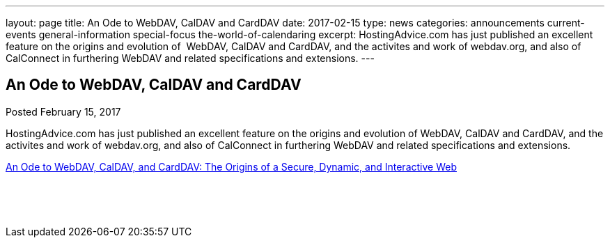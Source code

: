 ---
layout: page
title: An Ode to WebDAV, CalDAV and CardDAV
date: 2017-02-15
type: news
categories: announcements current-events general-information special-focus the-world-of-calendaring
excerpt: HostingAdvice.com has just published an excellent feature on the origins and evolution of  WebDAV, CalDAV and CardDAV, and the activites and work of webdav.org, and also of CalConnect in furthering WebDAV and related specifications and extensions.
---

== An Ode to WebDAV, CalDAV and CardDAV

Posted February 15, 2017 

HostingAdvice.com has just published an excellent feature on the origins and evolution of WebDAV, CalDAV and CardDAV, and the activites and work of webdav.org, and also of CalConnect in furthering WebDAV and related specifications and extensions.

http://www.hostingadvice.com/blog/webdav-caldav-carddav/[An Ode to WebDAV, CalDAV, and CardDAV: The Origins of a Secure, Dynamic, and Interactive Web]

&nbsp;

&nbsp;


